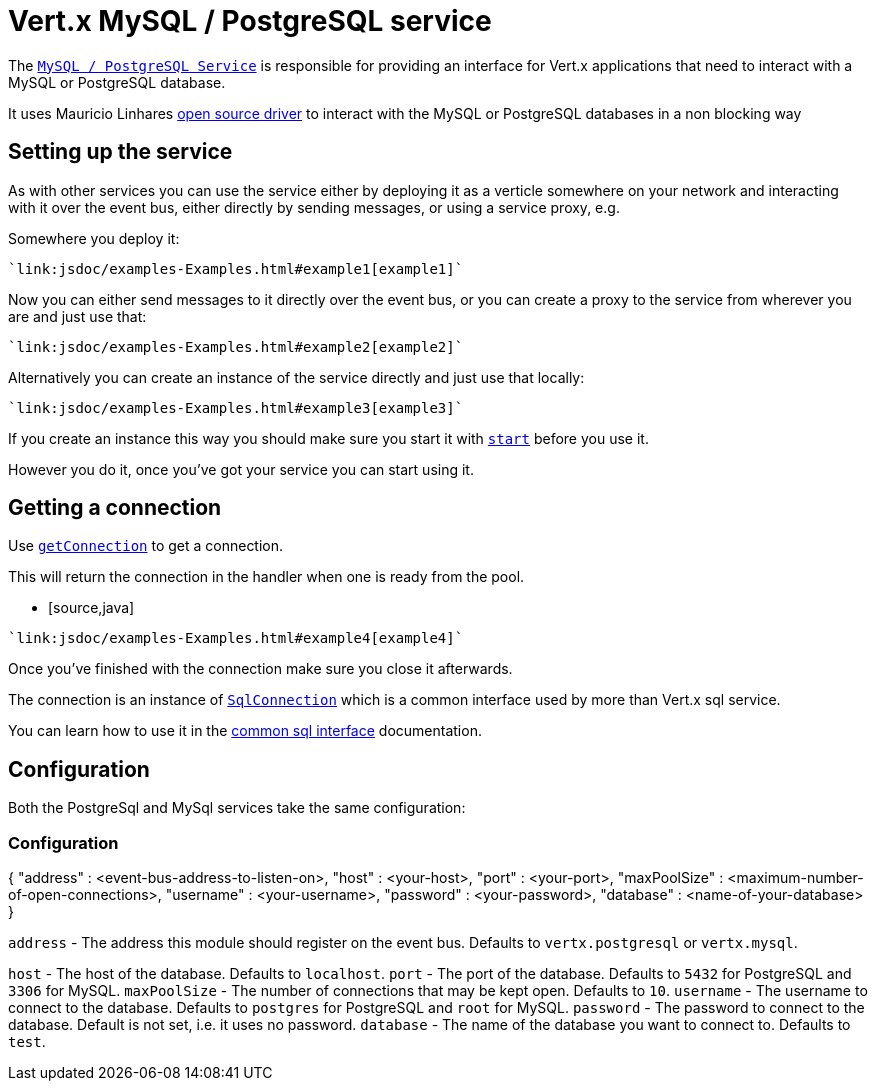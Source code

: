 = Vert.x MySQL / PostgreSQL service

The `link:jsdoc/async_sql_service-AsyncSqlService.html[MySQL / PostgreSQL Service]` is responsible for providing an
interface for Vert.x applications that need to interact with a MySQL or PostgreSQL database.

It uses Mauricio Linhares https://github.com/mauricio/postgresql-async[open source driver] to interact with the MySQL
or PostgreSQL databases in a non blocking way

== Setting up the service

As with other services you can use the service either by deploying it as a verticle somewhere on your network and
interacting with it over the event bus, either directly by sending messages, or using a service proxy, e.g.

Somewhere you deploy it:

[source,java]
----
`link:jsdoc/examples-Examples.html#example1[example1]`
----

Now you can either send messages to it directly over the event bus, or you can create a proxy to the service
from wherever you are and just use that:

[source,java]
----
`link:jsdoc/examples-Examples.html#example2[example2]`
----

Alternatively you can create an instance of the service directly and just use that locally:

[source,java]
----
`link:jsdoc/examples-Examples.html#example3[example3]`
----

If you create an instance this way you should make sure you start it with `link:jsdoc/async_sql_service-AsyncSqlService.html#start[start]`
before you use it.

However you do it, once you've got your service you can start using it.

== Getting a connection

Use `link:jsdoc/async_sql_service-AsyncSqlService.html#getConnection[getConnection]` to get a connection.

This will return the connection in the handler when one is ready from the pool.

* [source,java]
----
`link:jsdoc/examples-Examples.html#example4[example4]`
----

Once you've finished with the connection make sure you close it afterwards.

The connection is an instance of `link:jsdoc/sql_connection-SqlConnection.html[SqlConnection]` which is a common interface used by
more than Vert.x sql service.

You can learn how to use it in the http://foobar[common sql interface] documentation.

== Configuration

Both the PostgreSql and MySql services take the same configuration:

### Configuration

{
  "address" : <event-bus-address-to-listen-on>,
  "host" : <your-host>,
  "port" : <your-port>,
  "maxPoolSize" : <maximum-number-of-open-connections>,
  "username" : <your-username>,
  "password" : <your-password>,
  "database" : <name-of-your-database>
}

`address` - The address this module should register on the event bus. Defaults to `vertx.postgresql` or `vertx.mysql`.

`host` - The host of the database. Defaults to `localhost`.
`port` - The port of the database. Defaults to `5432` for PostgreSQL and `3306` for MySQL.
`maxPoolSize` - The number of connections that may be kept open. Defaults to `10`.
`username` - The username to connect to the database. Defaults to `postgres` for PostgreSQL and `root` for MySQL.
`password` - The password to connect to the database. Default is not set, i.e. it uses no password.
`database` - The name of the database you want to connect to. Defaults to `test`.